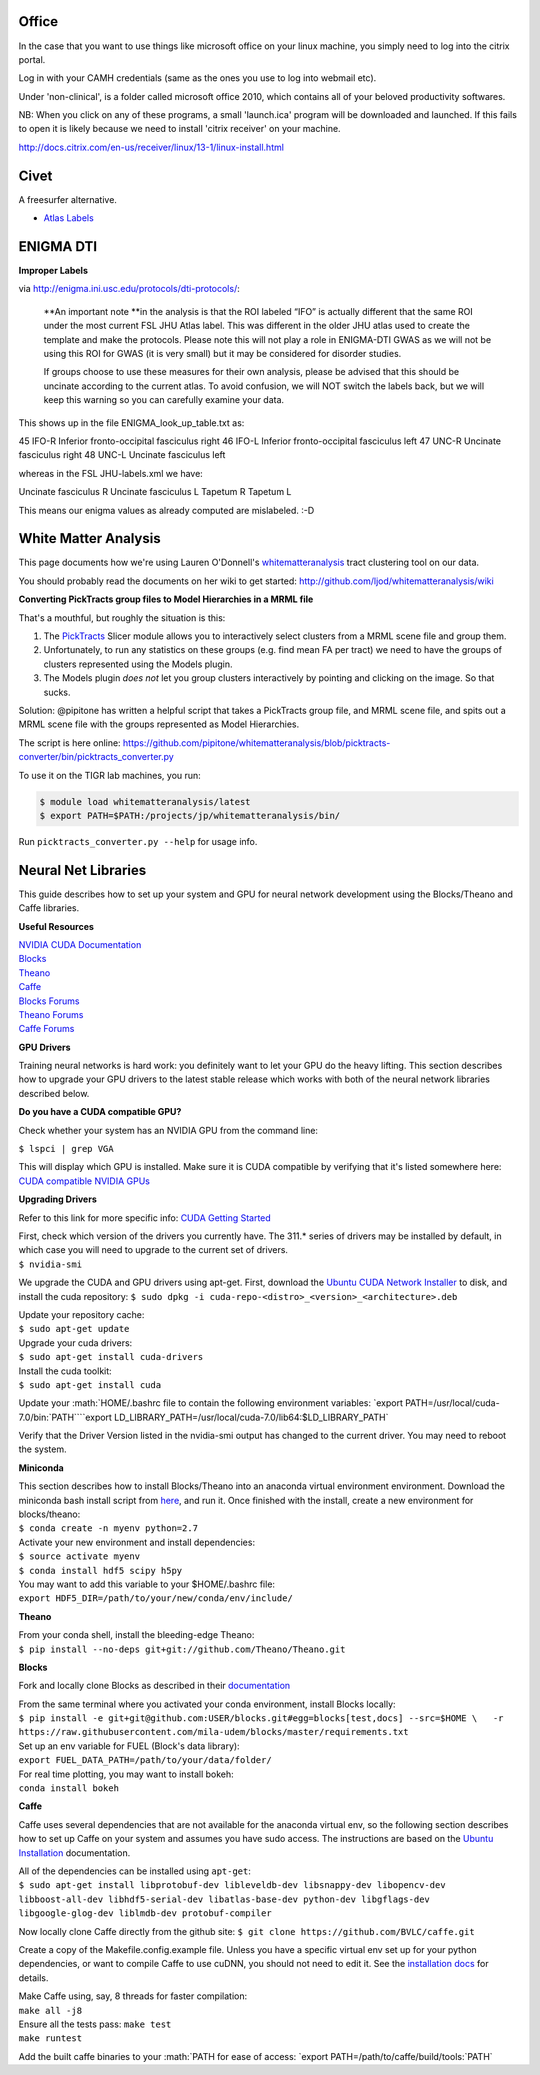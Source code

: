 .. role:: math(raw)
   :format: html latex
..

Office
======

In the case that you want to use things like microsoft office on your
linux machine, you simply need to log into the citrix portal.

Log in with your CAMH credentials (same as the ones you use to log into
webmail etc).

Under 'non-clinical', is a folder called microsoft office 2010, which
contains all of your beloved productivity softwares.

NB: When you click on any of these programs, a small 'launch.ica'
program will be downloaded and launched. If this fails to open it is
likely because we need to install 'citrix receiver' on your machine.

http://docs.citrix.com/en-us/receiver/linux/13-1/linux-install.html

Civet
=====

A freesurfer alternative.

-  `Atlas
   Labels <http://www.bic.mni.mcgill.ca/ServicesSoftware/VisualGuides>`__

ENIGMA DTI
==========

**Improper Labels**

via http://enigma.ini.usc.edu/protocols/dti-protocols/:

    **An important note **\ in the analysis is that the ROI labeled
    “IFO” is actually different that the same ROI under the most current
    FSL JHU Atlas label. This was different in the older JHU atlas used
    to create the template and make the protocols. Please note this will
    not play a role in ENIGMA-DTI GWAS as we will not be using this ROI
    for GWAS (it is very small) but it may be considered for disorder
    studies.

    If groups choose to use these measures for their own analysis,
    please be advised that this should be uncinate according to the
    current atlas. To avoid confusion, we will NOT switch the labels
    back, but we will keep this warning so you can carefully examine
    your data.

This shows up in the file ENIGMA\_look\_up\_table.txt as:

45 IFO-R Inferior fronto-occipital fasciculus right 46 IFO-L Inferior
fronto-occipital fasciculus left 47 UNC-R Uncinate fasciculus right 48
UNC-L Uncinate fasciculus left

whereas in the FSL JHU-labels.xml we have:

Uncinate fasciculus R Uncinate fasciculus L Tapetum R Tapetum L

This means our enigma values as already computed are mislabeled. :-D

White Matter Analysis
=====================

This page documents how we're using Lauren O'Donnell's
`whitematteranalysis <http://github.com/ljod/whitematteranalysis>`__
tract clustering tool on our data.

You should probably read the documents on her wiki to get started:
http://github.com/ljod/whitematteranalysis/wiki

**Converting PickTracts group files to Model Hierarchies in a MRML
file**

That's a mouthful, but roughly the situation is this:

1. The
   `PickTracts <https://github.com/ljod/whitematteranalysis/wiki/Installing-Pick-Tracts>`__
   Slicer module allows you to interactively select clusters from a MRML
   scene file and group them.
2. Unfortunately, to run any statistics on these groups (e.g. find mean
   FA per tract) we need to have the groups of clusters represented
   using the Models plugin.
3. The Models plugin *does not* let you group clusters interactively by
   pointing and clicking on the image. So that sucks.

Solution: @pipitone has written a helpful script that takes a PickTracts
group file, and MRML scene file, and spits out a MRML scene file with
the groups represented as Model Hierarchies.

The script is here online:
https://github.com/pipitone/whitematteranalysis/blob/picktracts-converter/bin/picktracts\_converter.py

To use it on the TIGR lab machines, you run:

.. code:: bash

    $ module load whitematteranalysis/latest
    $ export PATH=$PATH:/projects/jp/whitematteranalysis/bin/

Run ``picktracts_converter.py --help`` for usage info.

Neural Net Libraries
====================

This guide describes how to set up your system and GPU for neural
network development using the Blocks/Theano and Caffe libraries.

**Useful Resources**

| `NVIDIA CUDA Documentation <http://docs.nvidia.com/cuda/index.html>`__
| `Blocks <http://blocks.readthedocs.org/en/latest/index.html>`__
| `Theano <http://deeplearning.net/software/theano/index.html>`__
| `Caffe <http://caffe.berkeleyvision.org/>`__
| `Blocks
  Forums <https://groups.google.com/forum/#!forum/blocks-users>`__
| `Theano
  Forums <https://groups.google.com/forum/#!forum/theano-users>`__
| `Caffe Forums <https://groups.google.com/forum/#!forum/caffe-users>`__

**GPU Drivers**

Training neural networks is hard work: you definitely want to let your
GPU do the heavy lifting. This section describes how to upgrade your GPU
drivers to the latest stable release which works with both of the neural
network libraries described below.

**Do you have a CUDA compatible GPU?**

Check whether your system has an NVIDIA GPU from the command line:

``$ lspci | grep VGA``

This will display which GPU is installed. Make sure it is CUDA
compatible by verifying that it's listed somewhere here: `CUDA
compatible NVIDIA GPUs <https://developer.nvidia.com/cuda-gpus>`__

**Upgrading Drivers**

Refer to this link for more specific info: `CUDA Getting
Started <http://docs.nvidia.com/cuda/cuda-getting-started-guide-for-linux/index.html>`__

| First, check which version of the drivers you currently have. The
  311.\* series of drivers may be installed by default, in which case
  you will need to upgrade to the current set of drivers.
| ``$ nvidia-smi``

We upgrade the CUDA and GPU drivers using apt-get. First, download the
`Ubuntu CUDA Network
Installer <https://developer.nvidia.com/cuda-downloads>`__ to disk, and
install the cuda repository:
``$ sudo dpkg -i cuda-repo-<distro>_<version>_<architecture>.deb``

| Update your repository cache:
| ``$ sudo apt-get update``

| Upgrade your cuda drivers:
| ``$ sudo apt-get install cuda-drivers``

| Install the cuda toolkit:
| ``$ sudo apt-get install cuda``

Update your
:math:`HOME/.bashrc file to contain the following environment variables: `export PATH=/usr/local/cuda-7.0/bin:`\ PATH\ ````\ export
LD\_LIBRARY\_PATH=/usr/local/cuda-7.0/lib64:$LD\_LIBRARY\_PATH\`

Verify that the Driver Version listed in the nvidia-smi output has
changed to the current driver. You may need to reboot the system.

**Miniconda**

| This section describes how to install Blocks/Theano into an anaconda
  virtual environment environment. Download the miniconda bash install
  script from `here <http://conda.pydata.org/miniconda.html>`__, and run
  it. Once finished with the install, create a new environment for
  blocks/theano:
| ``$ conda create -n myenv python=2.7``

| Activate your new environment and install dependencies:
| ``$ source activate myenv``
| ``$ conda install hdf5 scipy h5py``

| You may want to add this variable to your $HOME/.bashrc file:
| ``export HDF5_DIR=/path/to/your/new/conda/env/include/``

**Theano**

| From your conda shell, install the bleeding-edge Theano:
| ``$ pip install --no-deps git+git://github.com/Theano/Theano.git``

**Blocks**

Fork and locally clone Blocks as described in their
`documentation <http://blocks.readthedocs.org/en/latest/setup.html>`__

| From the same terminal where you activated your conda environment,
  install Blocks locally:
| ``$ pip install -e git+git@github.com:USER/blocks.git#egg=blocks[test,docs] --src=$HOME \   -r https://raw.githubusercontent.com/mila-udem/blocks/master/requirements.txt``

| Set up an env variable for FUEL (Block's data library):
| ``export FUEL_DATA_PATH=/path/to/your/data/folder/``

| For real time plotting, you may want to install bokeh:
| ``conda install bokeh``

**Caffe**

Caffe uses several dependencies that are not available for the anaconda
virtual env, so the following section describes how to set up Caffe on
your system and assumes you have sudo access. The instructions are based
on the `Ubuntu
Installation <http://caffe.berkeleyvision.org/install_apt.html>`__
documentation.

| All of the dependencies can be installed using ``apt-get``:
| ``$ sudo apt-get install libprotobuf-dev libleveldb-dev libsnappy-dev libopencv-dev libboost-all-dev libhdf5-serial-dev libatlas-base-dev python-dev libgflags-dev libgoogle-glog-dev liblmdb-dev protobuf-compiler``

Now locally clone Caffe directly from the github site:
``$ git clone https://github.com/BVLC/caffe.git``

Create a copy of the Makefile.config.example file. Unless you have a
specific virtual env set up for your python dependencies, or want to
compile Caffe to use cuDNN, you should not need to edit it. See the
`installation
docs <http://caffe.berkeleyvision.org/installation.html>`__ for details.

| Make Caffe using, say, 8 threads for faster compilation:
| ``make all -j8``

| Ensure all the tests pass: ``make test``
| ``make runtest``

Add the built caffe binaries to your
:math:`PATH for ease of access: `export PATH=/path/to/caffe/build/tools:`\ PATH\`
